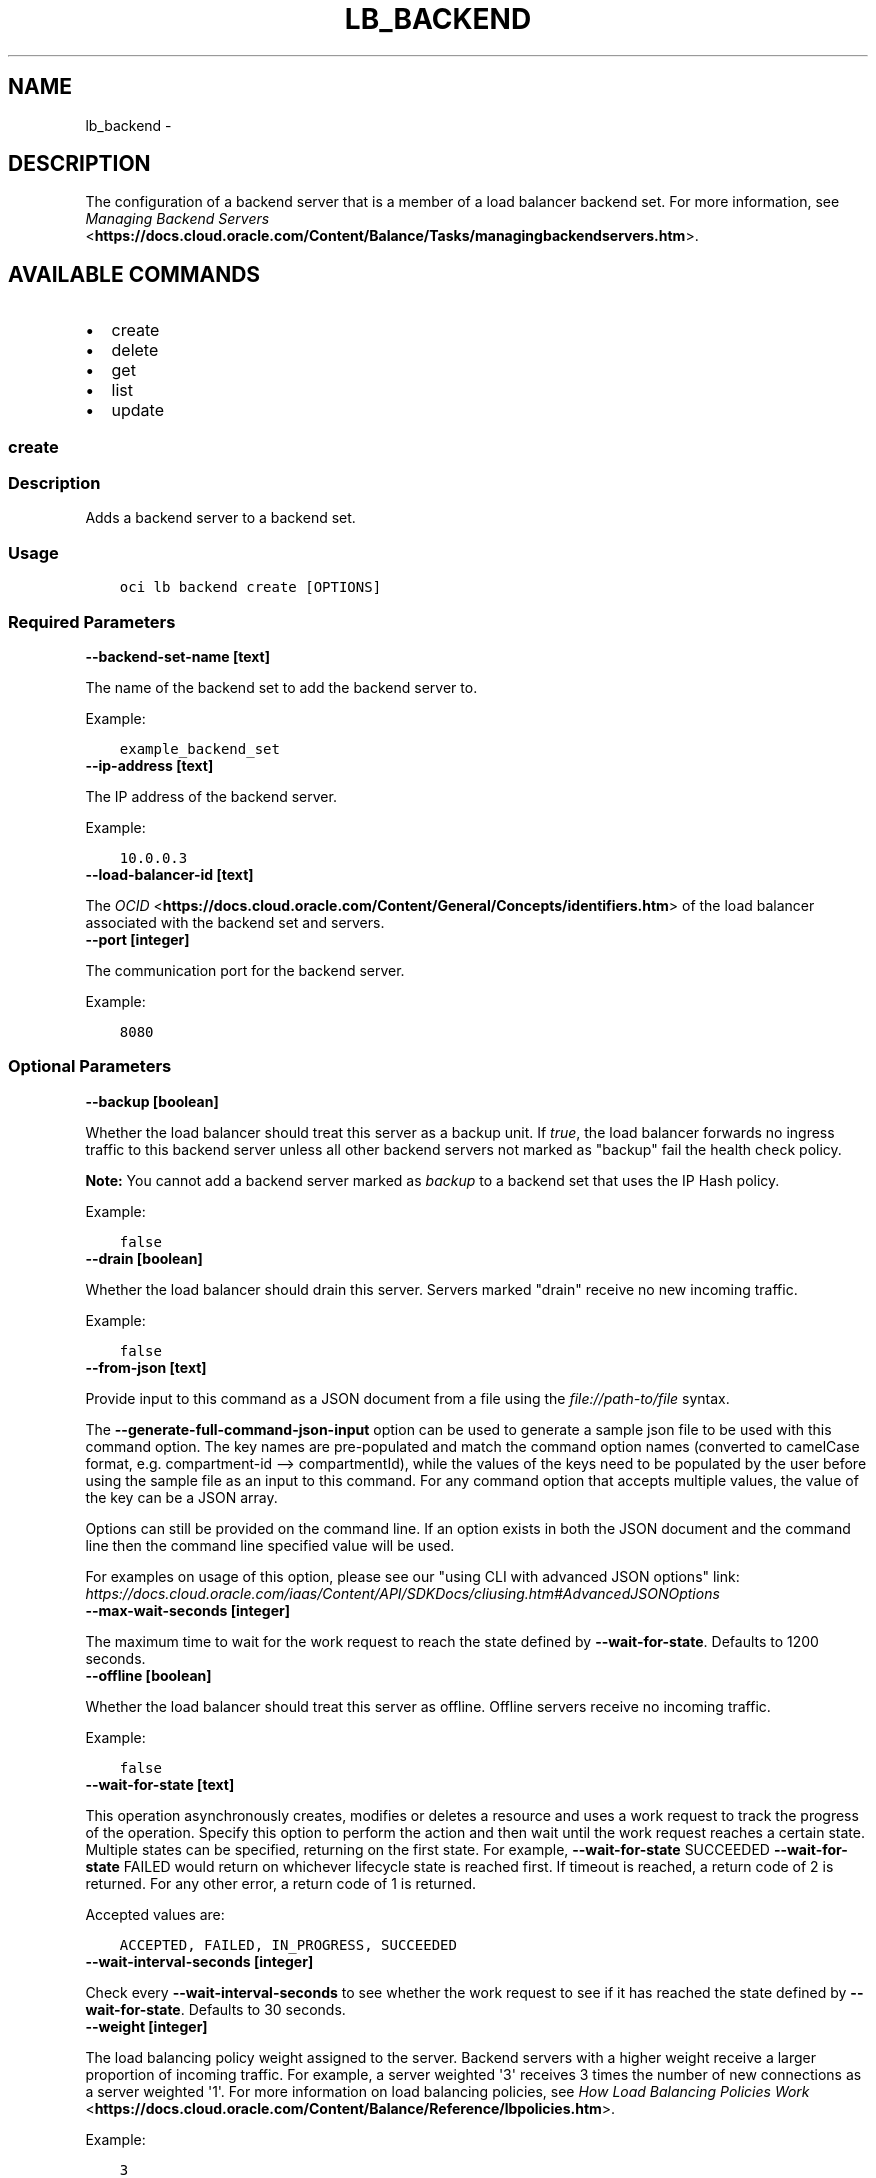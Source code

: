 .\" Man page generated from reStructuredText.
.
.TH "LB_BACKEND" "1" "Oct 19, 2020" "2.14.1" "OCI CLI Command Reference"
.SH NAME
lb_backend \- 
.
.nr rst2man-indent-level 0
.
.de1 rstReportMargin
\\$1 \\n[an-margin]
level \\n[rst2man-indent-level]
level margin: \\n[rst2man-indent\\n[rst2man-indent-level]]
-
\\n[rst2man-indent0]
\\n[rst2man-indent1]
\\n[rst2man-indent2]
..
.de1 INDENT
.\" .rstReportMargin pre:
. RS \\$1
. nr rst2man-indent\\n[rst2man-indent-level] \\n[an-margin]
. nr rst2man-indent-level +1
.\" .rstReportMargin post:
..
.de UNINDENT
. RE
.\" indent \\n[an-margin]
.\" old: \\n[rst2man-indent\\n[rst2man-indent-level]]
.nr rst2man-indent-level -1
.\" new: \\n[rst2man-indent\\n[rst2man-indent-level]]
.in \\n[rst2man-indent\\n[rst2man-indent-level]]u
..
.SH DESCRIPTION
.sp
The configuration of a backend server that is a member of a load balancer backend set. For more information, see \fI\%Managing Backend Servers\fP <\fBhttps://docs.cloud.oracle.com/Content/Balance/Tasks/managingbackendservers.htm\fP>\&.
.SH AVAILABLE COMMANDS
.INDENT 0.0
.IP \(bu 2
create
.IP \(bu 2
delete
.IP \(bu 2
get
.IP \(bu 2
list
.IP \(bu 2
update
.UNINDENT
.SS \fBcreate\fP
.SS Description
.sp
Adds a backend server to a backend set.
.SS Usage
.INDENT 0.0
.INDENT 3.5
.sp
.nf
.ft C
oci lb backend create [OPTIONS]
.ft P
.fi
.UNINDENT
.UNINDENT
.SS Required Parameters
.INDENT 0.0
.TP
.B \-\-backend\-set\-name [text]
.UNINDENT
.sp
The name of the backend set to add the backend server to.
.sp
Example:
.INDENT 0.0
.INDENT 3.5
.sp
.nf
.ft C
example_backend_set
.ft P
.fi
.UNINDENT
.UNINDENT
.INDENT 0.0
.TP
.B \-\-ip\-address [text]
.UNINDENT
.sp
The IP address of the backend server.
.sp
Example:
.INDENT 0.0
.INDENT 3.5
.sp
.nf
.ft C
10.0.0.3
.ft P
.fi
.UNINDENT
.UNINDENT
.INDENT 0.0
.TP
.B \-\-load\-balancer\-id [text]
.UNINDENT
.sp
The \fI\%OCID\fP <\fBhttps://docs.cloud.oracle.com/Content/General/Concepts/identifiers.htm\fP> of the load balancer associated with the backend set and servers.
.INDENT 0.0
.TP
.B \-\-port [integer]
.UNINDENT
.sp
The communication port for the backend server.
.sp
Example:
.INDENT 0.0
.INDENT 3.5
.sp
.nf
.ft C
8080
.ft P
.fi
.UNINDENT
.UNINDENT
.SS Optional Parameters
.INDENT 0.0
.TP
.B \-\-backup [boolean]
.UNINDENT
.sp
Whether the load balancer should treat this server as a backup unit. If \fItrue\fP, the load balancer forwards no ingress traffic to this backend server unless all other backend servers not marked as "backup" fail the health check policy.
.sp
\fBNote:\fP You cannot add a backend server marked as \fIbackup\fP to a backend set that uses the IP Hash policy.
.sp
Example:
.INDENT 0.0
.INDENT 3.5
.sp
.nf
.ft C
false
.ft P
.fi
.UNINDENT
.UNINDENT
.INDENT 0.0
.TP
.B \-\-drain [boolean]
.UNINDENT
.sp
Whether the load balancer should drain this server. Servers marked "drain" receive no new incoming traffic.
.sp
Example:
.INDENT 0.0
.INDENT 3.5
.sp
.nf
.ft C
false
.ft P
.fi
.UNINDENT
.UNINDENT
.INDENT 0.0
.TP
.B \-\-from\-json [text]
.UNINDENT
.sp
Provide input to this command as a JSON document from a file using the \fI\%file://path\-to/file\fP syntax.
.sp
The \fB\-\-generate\-full\-command\-json\-input\fP option can be used to generate a sample json file to be used with this command option. The key names are pre\-populated and match the command option names (converted to camelCase format, e.g. compartment\-id \-\-> compartmentId), while the values of the keys need to be populated by the user before using the sample file as an input to this command. For any command option that accepts multiple values, the value of the key can be a JSON array.
.sp
Options can still be provided on the command line. If an option exists in both the JSON document and the command line then the command line specified value will be used.
.sp
For examples on usage of this option, please see our "using CLI with advanced JSON options" link: \fI\%https://docs.cloud.oracle.com/iaas/Content/API/SDKDocs/cliusing.htm#AdvancedJSONOptions\fP
.INDENT 0.0
.TP
.B \-\-max\-wait\-seconds [integer]
.UNINDENT
.sp
The maximum time to wait for the work request to reach the state defined by \fB\-\-wait\-for\-state\fP\&. Defaults to 1200 seconds.
.INDENT 0.0
.TP
.B \-\-offline [boolean]
.UNINDENT
.sp
Whether the load balancer should treat this server as offline. Offline servers receive no incoming traffic.
.sp
Example:
.INDENT 0.0
.INDENT 3.5
.sp
.nf
.ft C
false
.ft P
.fi
.UNINDENT
.UNINDENT
.INDENT 0.0
.TP
.B \-\-wait\-for\-state [text]
.UNINDENT
.sp
This operation asynchronously creates, modifies or deletes a resource and uses a work request to track the progress of the operation. Specify this option to perform the action and then wait until the work request reaches a certain state. Multiple states can be specified, returning on the first state. For example, \fB\-\-wait\-for\-state\fP SUCCEEDED \fB\-\-wait\-for\-state\fP FAILED would return on whichever lifecycle state is reached first. If timeout is reached, a return code of 2 is returned. For any other error, a return code of 1 is returned.
.sp
Accepted values are:
.INDENT 0.0
.INDENT 3.5
.sp
.nf
.ft C
ACCEPTED, FAILED, IN_PROGRESS, SUCCEEDED
.ft P
.fi
.UNINDENT
.UNINDENT
.INDENT 0.0
.TP
.B \-\-wait\-interval\-seconds [integer]
.UNINDENT
.sp
Check every \fB\-\-wait\-interval\-seconds\fP to see whether the work request to see if it has reached the state defined by \fB\-\-wait\-for\-state\fP\&. Defaults to 30 seconds.
.INDENT 0.0
.TP
.B \-\-weight [integer]
.UNINDENT
.sp
The load balancing policy weight assigned to the server. Backend servers with a higher weight receive a larger proportion of incoming traffic. For example, a server weighted \(aq3\(aq receives 3 times the number of new connections as a server weighted \(aq1\(aq. For more information on load balancing policies, see \fI\%How Load Balancing Policies Work\fP <\fBhttps://docs.cloud.oracle.com/Content/Balance/Reference/lbpolicies.htm\fP>\&.
.sp
Example:
.INDENT 0.0
.INDENT 3.5
.sp
.nf
.ft C
3
.ft P
.fi
.UNINDENT
.UNINDENT
.SS Global Parameters
.sp
Use \fBoci \-\-help\fP for help on global parameters.
.sp
\fB\-\-auth\-purpose\fP, \fB\-\-auth\fP, \fB\-\-cert\-bundle\fP, \fB\-\-cli\-rc\-file\fP, \fB\-\-config\-file\fP, \fB\-\-debug\fP, \fB\-\-defaults\-file\fP, \fB\-\-endpoint\fP, \fB\-\-generate\-full\-command\-json\-input\fP, \fB\-\-generate\-param\-json\-input\fP, \fB\-\-help\fP, \fB\-\-latest\-version\fP, \fB\-\-no\-retry\fP, \fB\-\-opc\-client\-request\-id\fP, \fB\-\-opc\-request\-id\fP, \fB\-\-output\fP, \fB\-\-profile\fP, \fB\-\-query\fP, \fB\-\-raw\-output\fP, \fB\-\-region\fP, \fB\-\-release\-info\fP, \fB\-\-request\-id\fP, \fB\-\-version\fP, \fB\-?\fP, \fB\-d\fP, \fB\-h\fP, \fB\-v\fP
.SS \fBdelete\fP
.SS Description
.sp
Removes a backend server from a given load balancer and backend set.
.SS Usage
.INDENT 0.0
.INDENT 3.5
.sp
.nf
.ft C
oci lb backend delete [OPTIONS]
.ft P
.fi
.UNINDENT
.UNINDENT
.SS Required Parameters
.INDENT 0.0
.TP
.B \-\-backend\-name [text]
.UNINDENT
.sp
The IP address and port of the backend server to remove.
.sp
Example:
.INDENT 0.0
.INDENT 3.5
.sp
.nf
.ft C
10.0.0.3:8080
.ft P
.fi
.UNINDENT
.UNINDENT
.INDENT 0.0
.TP
.B \-\-backend\-set\-name [text]
.UNINDENT
.sp
The name of the backend set associated with the backend server.
.sp
Example:
.INDENT 0.0
.INDENT 3.5
.sp
.nf
.ft C
example_backend_set
.ft P
.fi
.UNINDENT
.UNINDENT
.INDENT 0.0
.TP
.B \-\-load\-balancer\-id [text]
.UNINDENT
.sp
The \fI\%OCID\fP <\fBhttps://docs.cloud.oracle.com/Content/General/Concepts/identifiers.htm\fP> of the load balancer associated with the backend set and server.
.SS Optional Parameters
.INDENT 0.0
.TP
.B \-\-force
.UNINDENT
.sp
Perform deletion without prompting for confirmation.
.INDENT 0.0
.TP
.B \-\-from\-json [text]
.UNINDENT
.sp
Provide input to this command as a JSON document from a file using the \fI\%file://path\-to/file\fP syntax.
.sp
The \fB\-\-generate\-full\-command\-json\-input\fP option can be used to generate a sample json file to be used with this command option. The key names are pre\-populated and match the command option names (converted to camelCase format, e.g. compartment\-id \-\-> compartmentId), while the values of the keys need to be populated by the user before using the sample file as an input to this command. For any command option that accepts multiple values, the value of the key can be a JSON array.
.sp
Options can still be provided on the command line. If an option exists in both the JSON document and the command line then the command line specified value will be used.
.sp
For examples on usage of this option, please see our "using CLI with advanced JSON options" link: \fI\%https://docs.cloud.oracle.com/iaas/Content/API/SDKDocs/cliusing.htm#AdvancedJSONOptions\fP
.INDENT 0.0
.TP
.B \-\-max\-wait\-seconds [integer]
.UNINDENT
.sp
The maximum time to wait for the work request to reach the state defined by \fB\-\-wait\-for\-state\fP\&. Defaults to 1200 seconds.
.INDENT 0.0
.TP
.B \-\-wait\-for\-state [text]
.UNINDENT
.sp
This operation asynchronously creates, modifies or deletes a resource and uses a work request to track the progress of the operation. Specify this option to perform the action and then wait until the work request reaches a certain state. Multiple states can be specified, returning on the first state. For example, \fB\-\-wait\-for\-state\fP SUCCEEDED \fB\-\-wait\-for\-state\fP FAILED would return on whichever lifecycle state is reached first. If timeout is reached, a return code of 2 is returned. For any other error, a return code of 1 is returned.
.sp
Accepted values are:
.INDENT 0.0
.INDENT 3.5
.sp
.nf
.ft C
ACCEPTED, FAILED, IN_PROGRESS, SUCCEEDED
.ft P
.fi
.UNINDENT
.UNINDENT
.INDENT 0.0
.TP
.B \-\-wait\-interval\-seconds [integer]
.UNINDENT
.sp
Check every \fB\-\-wait\-interval\-seconds\fP to see whether the work request to see if it has reached the state defined by \fB\-\-wait\-for\-state\fP\&. Defaults to 30 seconds.
.SS Global Parameters
.sp
Use \fBoci \-\-help\fP for help on global parameters.
.sp
\fB\-\-auth\-purpose\fP, \fB\-\-auth\fP, \fB\-\-cert\-bundle\fP, \fB\-\-cli\-rc\-file\fP, \fB\-\-config\-file\fP, \fB\-\-debug\fP, \fB\-\-defaults\-file\fP, \fB\-\-endpoint\fP, \fB\-\-generate\-full\-command\-json\-input\fP, \fB\-\-generate\-param\-json\-input\fP, \fB\-\-help\fP, \fB\-\-latest\-version\fP, \fB\-\-no\-retry\fP, \fB\-\-opc\-client\-request\-id\fP, \fB\-\-opc\-request\-id\fP, \fB\-\-output\fP, \fB\-\-profile\fP, \fB\-\-query\fP, \fB\-\-raw\-output\fP, \fB\-\-region\fP, \fB\-\-release\-info\fP, \fB\-\-request\-id\fP, \fB\-\-version\fP, \fB\-?\fP, \fB\-d\fP, \fB\-h\fP, \fB\-v\fP
.SS \fBget\fP
.SS Description
.sp
Gets the specified backend server\(aqs configuration information.
.SS Usage
.INDENT 0.0
.INDENT 3.5
.sp
.nf
.ft C
oci lb backend get [OPTIONS]
.ft P
.fi
.UNINDENT
.UNINDENT
.SS Required Parameters
.INDENT 0.0
.TP
.B \-\-backend\-name [text]
.UNINDENT
.sp
The IP address and port of the backend server to retrieve.
.sp
Example:
.INDENT 0.0
.INDENT 3.5
.sp
.nf
.ft C
10.0.0.3:8080
.ft P
.fi
.UNINDENT
.UNINDENT
.INDENT 0.0
.TP
.B \-\-backend\-set\-name [text]
.UNINDENT
.sp
The name of the backend set that includes the backend server.
.sp
Example:
.INDENT 0.0
.INDENT 3.5
.sp
.nf
.ft C
example_backend_set
.ft P
.fi
.UNINDENT
.UNINDENT
.INDENT 0.0
.TP
.B \-\-load\-balancer\-id [text]
.UNINDENT
.sp
The \fI\%OCID\fP <\fBhttps://docs.cloud.oracle.com/Content/General/Concepts/identifiers.htm\fP> of the load balancer associated with the backend set and server.
.SS Optional Parameters
.INDENT 0.0
.TP
.B \-\-from\-json [text]
.UNINDENT
.sp
Provide input to this command as a JSON document from a file using the \fI\%file://path\-to/file\fP syntax.
.sp
The \fB\-\-generate\-full\-command\-json\-input\fP option can be used to generate a sample json file to be used with this command option. The key names are pre\-populated and match the command option names (converted to camelCase format, e.g. compartment\-id \-\-> compartmentId), while the values of the keys need to be populated by the user before using the sample file as an input to this command. For any command option that accepts multiple values, the value of the key can be a JSON array.
.sp
Options can still be provided on the command line. If an option exists in both the JSON document and the command line then the command line specified value will be used.
.sp
For examples on usage of this option, please see our "using CLI with advanced JSON options" link: \fI\%https://docs.cloud.oracle.com/iaas/Content/API/SDKDocs/cliusing.htm#AdvancedJSONOptions\fP
.SS Global Parameters
.sp
Use \fBoci \-\-help\fP for help on global parameters.
.sp
\fB\-\-auth\-purpose\fP, \fB\-\-auth\fP, \fB\-\-cert\-bundle\fP, \fB\-\-cli\-rc\-file\fP, \fB\-\-config\-file\fP, \fB\-\-debug\fP, \fB\-\-defaults\-file\fP, \fB\-\-endpoint\fP, \fB\-\-generate\-full\-command\-json\-input\fP, \fB\-\-generate\-param\-json\-input\fP, \fB\-\-help\fP, \fB\-\-latest\-version\fP, \fB\-\-no\-retry\fP, \fB\-\-opc\-client\-request\-id\fP, \fB\-\-opc\-request\-id\fP, \fB\-\-output\fP, \fB\-\-profile\fP, \fB\-\-query\fP, \fB\-\-raw\-output\fP, \fB\-\-region\fP, \fB\-\-release\-info\fP, \fB\-\-request\-id\fP, \fB\-\-version\fP, \fB\-?\fP, \fB\-d\fP, \fB\-h\fP, \fB\-v\fP
.SS \fBlist\fP
.SS Description
.sp
Lists the backend servers for a given load balancer and backend set.
.SS Usage
.INDENT 0.0
.INDENT 3.5
.sp
.nf
.ft C
oci lb backend list [OPTIONS]
.ft P
.fi
.UNINDENT
.UNINDENT
.SS Required Parameters
.INDENT 0.0
.TP
.B \-\-backend\-set\-name [text]
.UNINDENT
.sp
The name of the backend set associated with the backend servers.
.sp
Example:
.INDENT 0.0
.INDENT 3.5
.sp
.nf
.ft C
example_backend_set
.ft P
.fi
.UNINDENT
.UNINDENT
.INDENT 0.0
.TP
.B \-\-load\-balancer\-id [text]
.UNINDENT
.sp
The \fI\%OCID\fP <\fBhttps://docs.cloud.oracle.com/Content/General/Concepts/identifiers.htm\fP> of the load balancer associated with the backend set and servers.
.SS Optional Parameters
.INDENT 0.0
.TP
.B \-\-all
.UNINDENT
.sp
Fetches all pages of results.
.INDENT 0.0
.TP
.B \-\-from\-json [text]
.UNINDENT
.sp
Provide input to this command as a JSON document from a file using the \fI\%file://path\-to/file\fP syntax.
.sp
The \fB\-\-generate\-full\-command\-json\-input\fP option can be used to generate a sample json file to be used with this command option. The key names are pre\-populated and match the command option names (converted to camelCase format, e.g. compartment\-id \-\-> compartmentId), while the values of the keys need to be populated by the user before using the sample file as an input to this command. For any command option that accepts multiple values, the value of the key can be a JSON array.
.sp
Options can still be provided on the command line. If an option exists in both the JSON document and the command line then the command line specified value will be used.
.sp
For examples on usage of this option, please see our "using CLI with advanced JSON options" link: \fI\%https://docs.cloud.oracle.com/iaas/Content/API/SDKDocs/cliusing.htm#AdvancedJSONOptions\fP
.SS Global Parameters
.sp
Use \fBoci \-\-help\fP for help on global parameters.
.sp
\fB\-\-auth\-purpose\fP, \fB\-\-auth\fP, \fB\-\-cert\-bundle\fP, \fB\-\-cli\-rc\-file\fP, \fB\-\-config\-file\fP, \fB\-\-debug\fP, \fB\-\-defaults\-file\fP, \fB\-\-endpoint\fP, \fB\-\-generate\-full\-command\-json\-input\fP, \fB\-\-generate\-param\-json\-input\fP, \fB\-\-help\fP, \fB\-\-latest\-version\fP, \fB\-\-no\-retry\fP, \fB\-\-opc\-client\-request\-id\fP, \fB\-\-opc\-request\-id\fP, \fB\-\-output\fP, \fB\-\-profile\fP, \fB\-\-query\fP, \fB\-\-raw\-output\fP, \fB\-\-region\fP, \fB\-\-release\-info\fP, \fB\-\-request\-id\fP, \fB\-\-version\fP, \fB\-?\fP, \fB\-d\fP, \fB\-h\fP, \fB\-v\fP
.SS \fBupdate\fP
.SS Description
.sp
Updates the configuration of a backend server within the specified backend set.
.SS Usage
.INDENT 0.0
.INDENT 3.5
.sp
.nf
.ft C
oci lb backend update [OPTIONS]
.ft P
.fi
.UNINDENT
.UNINDENT
.SS Required Parameters
.INDENT 0.0
.TP
.B \-\-backend\-name [text]
.UNINDENT
.sp
The IP address and port of the backend server to update.
.sp
Example:
.INDENT 0.0
.INDENT 3.5
.sp
.nf
.ft C
10.0.0.3:8080
.ft P
.fi
.UNINDENT
.UNINDENT
.INDENT 0.0
.TP
.B \-\-backend\-set\-name [text]
.UNINDENT
.sp
The name of the backend set associated with the backend server.
.sp
Example:
.INDENT 0.0
.INDENT 3.5
.sp
.nf
.ft C
example_backend_set
.ft P
.fi
.UNINDENT
.UNINDENT
.INDENT 0.0
.TP
.B \-\-backup [boolean]
.UNINDENT
.sp
Whether the load balancer should treat this server as a backup unit. If \fItrue\fP, the load balancer forwards no ingress traffic to this backend server unless all other backend servers not marked as "backup" fail the health check policy.
.sp
\fBNote:\fP You cannot add a backend server marked as \fIbackup\fP to a backend set that uses the IP Hash policy.
.sp
Example:
.INDENT 0.0
.INDENT 3.5
.sp
.nf
.ft C
false
.ft P
.fi
.UNINDENT
.UNINDENT
.INDENT 0.0
.TP
.B \-\-drain [boolean]
.UNINDENT
.sp
Whether the load balancer should drain this server. Servers marked "drain" receive no new incoming traffic.
.sp
Example:
.INDENT 0.0
.INDENT 3.5
.sp
.nf
.ft C
false
.ft P
.fi
.UNINDENT
.UNINDENT
.INDENT 0.0
.TP
.B \-\-load\-balancer\-id [text]
.UNINDENT
.sp
The \fI\%OCID\fP <\fBhttps://docs.cloud.oracle.com/Content/General/Concepts/identifiers.htm\fP> of the load balancer associated with the backend set and server.
.INDENT 0.0
.TP
.B \-\-offline [boolean]
.UNINDENT
.sp
Whether the load balancer should treat this server as offline. Offline servers receive no incoming traffic.
.sp
Example:
.INDENT 0.0
.INDENT 3.5
.sp
.nf
.ft C
false
.ft P
.fi
.UNINDENT
.UNINDENT
.INDENT 0.0
.TP
.B \-\-weight [integer]
.UNINDENT
.sp
The load balancing policy weight assigned to the server. Backend servers with a higher weight receive a larger proportion of incoming traffic. For example, a server weighted \(aq3\(aq receives 3 times the number of new connections as a server weighted \(aq1\(aq. For more information on load balancing policies, see \fI\%How Load Balancing Policies Work\fP <\fBhttps://docs.cloud.oracle.com/Content/Balance/Reference/lbpolicies.htm\fP>\&.
.sp
Example:
.INDENT 0.0
.INDENT 3.5
.sp
.nf
.ft C
3
.ft P
.fi
.UNINDENT
.UNINDENT
.SS Optional Parameters
.INDENT 0.0
.TP
.B \-\-from\-json [text]
.UNINDENT
.sp
Provide input to this command as a JSON document from a file using the \fI\%file://path\-to/file\fP syntax.
.sp
The \fB\-\-generate\-full\-command\-json\-input\fP option can be used to generate a sample json file to be used with this command option. The key names are pre\-populated and match the command option names (converted to camelCase format, e.g. compartment\-id \-\-> compartmentId), while the values of the keys need to be populated by the user before using the sample file as an input to this command. For any command option that accepts multiple values, the value of the key can be a JSON array.
.sp
Options can still be provided on the command line. If an option exists in both the JSON document and the command line then the command line specified value will be used.
.sp
For examples on usage of this option, please see our "using CLI with advanced JSON options" link: \fI\%https://docs.cloud.oracle.com/iaas/Content/API/SDKDocs/cliusing.htm#AdvancedJSONOptions\fP
.INDENT 0.0
.TP
.B \-\-max\-wait\-seconds [integer]
.UNINDENT
.sp
The maximum time to wait for the work request to reach the state defined by \fB\-\-wait\-for\-state\fP\&. Defaults to 1200 seconds.
.INDENT 0.0
.TP
.B \-\-wait\-for\-state [text]
.UNINDENT
.sp
This operation asynchronously creates, modifies or deletes a resource and uses a work request to track the progress of the operation. Specify this option to perform the action and then wait until the work request reaches a certain state. Multiple states can be specified, returning on the first state. For example, \fB\-\-wait\-for\-state\fP SUCCEEDED \fB\-\-wait\-for\-state\fP FAILED would return on whichever lifecycle state is reached first. If timeout is reached, a return code of 2 is returned. For any other error, a return code of 1 is returned.
.sp
Accepted values are:
.INDENT 0.0
.INDENT 3.5
.sp
.nf
.ft C
ACCEPTED, FAILED, IN_PROGRESS, SUCCEEDED
.ft P
.fi
.UNINDENT
.UNINDENT
.INDENT 0.0
.TP
.B \-\-wait\-interval\-seconds [integer]
.UNINDENT
.sp
Check every \fB\-\-wait\-interval\-seconds\fP to see whether the work request to see if it has reached the state defined by \fB\-\-wait\-for\-state\fP\&. Defaults to 30 seconds.
.SS Global Parameters
.sp
Use \fBoci \-\-help\fP for help on global parameters.
.sp
\fB\-\-auth\-purpose\fP, \fB\-\-auth\fP, \fB\-\-cert\-bundle\fP, \fB\-\-cli\-rc\-file\fP, \fB\-\-config\-file\fP, \fB\-\-debug\fP, \fB\-\-defaults\-file\fP, \fB\-\-endpoint\fP, \fB\-\-generate\-full\-command\-json\-input\fP, \fB\-\-generate\-param\-json\-input\fP, \fB\-\-help\fP, \fB\-\-latest\-version\fP, \fB\-\-no\-retry\fP, \fB\-\-opc\-client\-request\-id\fP, \fB\-\-opc\-request\-id\fP, \fB\-\-output\fP, \fB\-\-profile\fP, \fB\-\-query\fP, \fB\-\-raw\-output\fP, \fB\-\-region\fP, \fB\-\-release\-info\fP, \fB\-\-request\-id\fP, \fB\-\-version\fP, \fB\-?\fP, \fB\-d\fP, \fB\-h\fP, \fB\-v\fP
.SH AUTHOR
Oracle
.SH COPYRIGHT
2016, 2020, Oracle
.\" Generated by docutils manpage writer.
.
